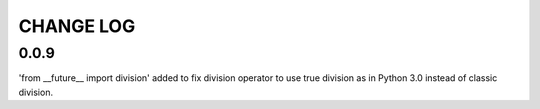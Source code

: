 **********
CHANGE LOG
**********

0.0.9
*****
'from __future__ import division' added to fix division operator to use true
division as in Python 3.0 instead of classic division.
